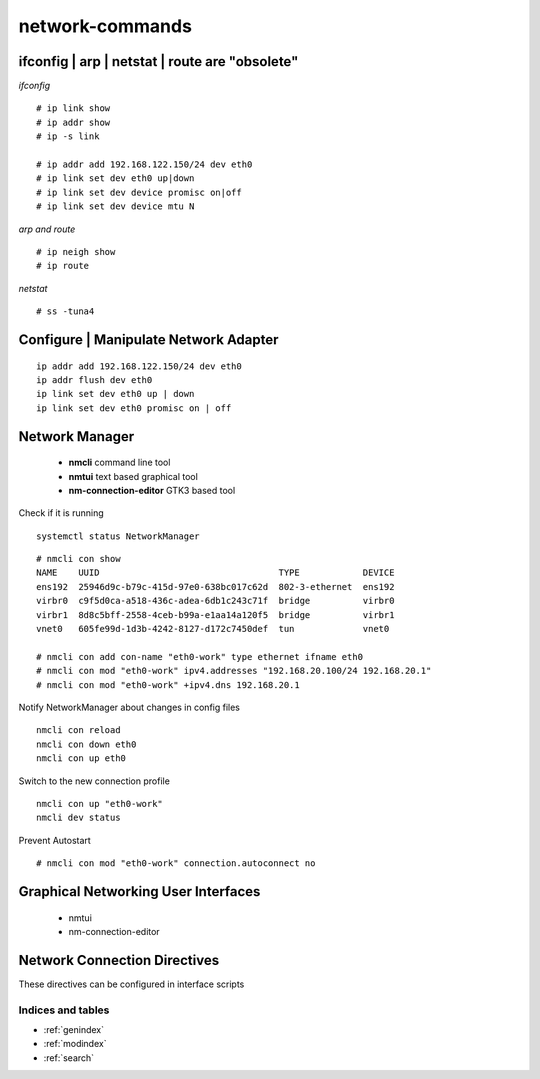 #################
network-commands
#################


ifconfig | arp | netstat | route are "obsolete"
-------------------------------------------------

*ifconfig*

::

   # ip link show
   # ip addr show
   # ip -s link

   # ip addr add 192.168.122.150/24 dev eth0
   # ip link set dev eth0 up|down
   # ip link set dev device promisc on|off
   # ip link set dev device mtu N


*arp and route*

::

   # ip neigh show
   # ip route

*netstat*

::

   # ss -tuna4


Configure | Manipulate Network Adapter
-----------------------------------------

::

   ip addr add 192.168.122.150/24 dev eth0
   ip addr flush dev eth0
   ip link set dev eth0 up | down
   ip link set dev eth0 promisc on | off



Network Manager
----------------

   * **nmcli** command line tool
   * **nmtui** text based graphical tool
   * **nm-connection-editor** GTK3 based tool

Check if it is running

::

   systemctl status NetworkManager


::

   # nmcli con show
   NAME    UUID                                  TYPE            DEVICE 
   ens192  25946d9c-b79c-415d-97e0-638bc017c62d  802-3-ethernet  ens192 
   virbr0  c9f5d0ca-a518-436c-adea-6db1c243c71f  bridge          virbr0 
   virbr1  8d8c5bff-2558-4ceb-b99a-e1aa14a120f5  bridge          virbr1 
   vnet0   605fe99d-1d3b-4242-8127-d172c7450def  tun             vnet0  

   # nmcli con add con-name "eth0-work" type ethernet ifname eth0
   # nmcli con mod "eth0-work" ipv4.addresses "192.168.20.100/24 192.168.20.1"
   # nmcli con mod "eth0-work" +ipv4.dns 192.168.20.1


Notify NetworkManager about changes in config files
::

   nmcli con reload
   nmcli con down eth0
   nmcli con up eth0

Switch to the new connection profile
::

   nmcli con up "eth0-work"
   nmcli dev status

Prevent Autostart
::

   # nmcli con mod "eth0-work" connection.autoconnect no


Graphical Networking User Interfaces
-------------------------------------

   * nmtui
   * nm-connection-editor


Network Connection Directives
-----------------------------

These directives can be configured in interface scripts

.. image:: images/rhel_network-connection-directives.png



Indices and tables
==================

* :ref:`genindex`
* :ref:`modindex`
* :ref:`search`
